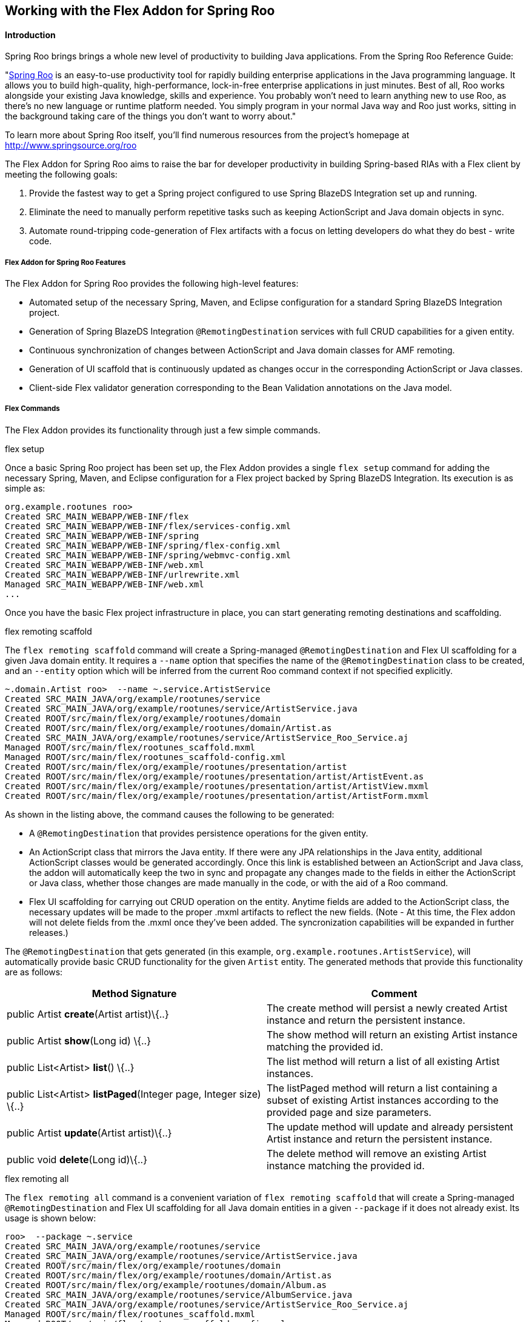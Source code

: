 Working with the Flex Addon for Spring Roo
------------------------------------------

//Push down level title
:leveloffset: 2


Introduction
------------

Spring Roo brings brings a whole new level of productivity to building
Java applications. From the Spring Roo Reference Guide:

"http://www.springsource.org/roo[Spring Roo] is an easy-to-use
productivity tool for rapidly building enterprise applications in the
Java programming language. It allows you to build high-quality,
high-performance, lock-in-free enterprise applications in just minutes.
Best of all, Roo works alongside your existing Java knowledge, skills
and experience. You probably won't need to learn anything new to use
Roo, as there's no new language or runtime platform needed. You simply
program in your normal Java way and Roo just works, sitting in the
background taking care of the things you don't want to worry about."

To learn more about Spring Roo itself, you'll find numerous resources
from the project's homepage at http://www.springsource.org/roo

The Flex Addon for Spring Roo aims to raise the bar for developer
productivity in building Spring-based RIAs with a Flex client by meeting
the following goals:

1.  Provide the fastest way to get a Spring project configured to use
Spring BlazeDS Integration set up and running.
2.  Eliminate the need to manually perform repetitive tasks such as
keeping ActionScript and Java domain objects in sync.
3.  Automate round-tripping code-generation of Flex artifacts with a
focus on letting developers do what they do best - write code.

Flex Addon for Spring Roo Features
~~~~~~~~~~~~~~~~~~~~~~~~~~~~~~~~~~

The Flex Addon for Spring Roo provides the following high-level
features:

* Automated setup of the necessary Spring, Maven, and Eclipse
configuration for a standard Spring BlazeDS Integration project.
* Generation of Spring BlazeDS Integration `@RemotingDestination`
services with full CRUD capabilities for a given entity.
* Continuous synchronization of changes between ActionScript and Java
domain classes for AMF remoting.
* Generation of UI scaffold that is continuously updated as changes
occur in the corresponding ActionScript or Java classes.
* Client-side Flex validator generation corresponding to the Bean
Validation annotations on the Java model.

Flex Commands
~~~~~~~~~~~~~

The Flex Addon provides its functionality through just a few simple
commands.

.flex setup

Once a basic Spring Roo project has been set up, the Flex Addon provides
a single `flex setup` command for adding the necessary Spring, Maven,
and Eclipse configuration for a Flex project backed by Spring BlazeDS
Integration. Its execution is as simple as:

--------------------------------------------------------
org.example.rootunes roo>
Created SRC_MAIN_WEBAPP/WEB-INF/flex
Created SRC_MAIN_WEBAPP/WEB-INF/flex/services-config.xml
Created SRC_MAIN_WEBAPP/WEB-INF/spring
Created SRC_MAIN_WEBAPP/WEB-INF/spring/flex-config.xml
Created SRC_MAIN_WEBAPP/WEB-INF/spring/webmvc-config.xml
Created SRC_MAIN_WEBAPP/WEB-INF/web.xml
Created SRC_MAIN_WEBAPP/WEB-INF/urlrewrite.xml
Managed SRC_MAIN_WEBAPP/WEB-INF/web.xml
...

--------------------------------------------------------

Once you have the basic Flex project infrastructure in place, you can
start generating remoting destinations and scaffolding.

.flex remoting scaffold

The `flex remoting scaffold` command will create a Spring-managed
`@RemotingDestination` and Flex UI scaffolding for a given Java domain
entity. It requires a `--name` option that specifies the name of the
`@RemotingDestination` class to be created, and an `--entity` option
which will be inferred from the current Roo command context if not
specified explicitly.

------------------------------------------------------------------------------------
~.domain.Artist roo>  --name ~.service.ArtistService
Created SRC_MAIN_JAVA/org/example/rootunes/service
Created SRC_MAIN_JAVA/org/example/rootunes/service/ArtistService.java
Created ROOT/src/main/flex/org/example/rootunes/domain
Created ROOT/src/main/flex/org/example/rootunes/domain/Artist.as
Created SRC_MAIN_JAVA/org/example/rootunes/service/ArtistService_Roo_Service.aj
Managed ROOT/src/main/flex/rootunes_scaffold.mxml
Managed ROOT/src/main/flex/rootunes_scaffold-config.xml
Created ROOT/src/main/flex/org/example/rootunes/presentation/artist
Created ROOT/src/main/flex/org/example/rootunes/presentation/artist/ArtistEvent.as
Created ROOT/src/main/flex/org/example/rootunes/presentation/artist/ArtistView.mxml
Created ROOT/src/main/flex/org/example/rootunes/presentation/artist/ArtistForm.mxml

------------------------------------------------------------------------------------

As shown in the listing above, the command causes the following to be
generated:

* A `@RemotingDestination` that provides persistence operations for the
given entity.
* An ActionScript class that mirrors the Java entity. If there were any
JPA relationships in the Java entity, additional ActionScript classes
would be generated accordingly. Once this link is established between an
ActionScript and Java class, the addon will automatically keep the two
in sync and propagate any changes made to the fields in either the
ActionScript or Java class, whether those changes are made manually in
the code, or with the aid of a Roo command.
* Flex UI scaffolding for carrying out CRUD operation on the entity.
Anytime fields are added to the ActionScript class, the necessary
updates will be made to the proper .mxml artifacts to reflect the new
fields. (Note - At this time, the Flex addon will not delete fields from
the .mxml once they've been added. The syncronization capabilities will
be expanded in further releases.)

The `@RemotingDestination` that gets generated (in this example,
`org.example.rootunes.ArtistService`), will automatically provide basic
CRUD functionality for the given `Artist` entity. The generated methods
that provide this functionality are as follows:

[cols=",",options="header",]
|=======================================================================
|Method Signature  |Comment 
|public Artist *create*(Artist artist)\{..} |The create method will
persist a newly created Artist instance and return the persistent
instance.

|public Artist *show*(Long id) \{..} |The show method will return an
existing Artist instance matching the provided id.

|public List<Artist> *list*() \{..} |The list method will return a list
of all existing Artist instances.

|public List<Artist> *listPaged*(Integer page, Integer size) \{..} |The
listPaged method will return a list containing a subset of existing
Artist instances according to the provided page and size parameters.

|public Artist *update*(Artist artist)\{..} |The update method will
update and already persistent Artist instance and return the persistent
instance.

|public void *delete*(Long id)\{..} |The delete method will remove an
existing Artist instance matching the provided id.
|=======================================================================

.flex remoting all

The `flex remoting all` command is a convenient variation of
`flex remoting scaffold` that will create a Spring-managed
`@RemotingDestination` and Flex UI scaffolding for all Java domain
entities in a given `--package` if it does not already exist. Its usage
is shown below:

-----------------------------------------------------------------------------------
roo>  --package ~.service
Created SRC_MAIN_JAVA/org/example/rootunes/service
Created SRC_MAIN_JAVA/org/example/rootunes/service/ArtistService.java
Created ROOT/src/main/flex/org/example/rootunes/domain
Created ROOT/src/main/flex/org/example/rootunes/domain/Artist.as
Created ROOT/src/main/flex/org/example/rootunes/domain/Album.as
Created SRC_MAIN_JAVA/org/example/rootunes/service/AlbumService.java
Created SRC_MAIN_JAVA/org/example/rootunes/service/ArtistService_Roo_Service.aj
Managed ROOT/src/main/flex/rootunes_scaffold.mxml
Managed ROOT/src/main/flex/rootunes_scaffold-config.xml
Created ROOT/src/main/flex/org/example/rootunes/presentation/artist
Created ROOT/src/main/flex/org/example/rootunes/presentation/artist/ArtistEvent.as
Created ROOT/src/main/flex/org/example/rootunes/presentation/artist/ArtistView.mxml
Created ROOT/src/main/flex/org/example/rootunes/presentation/artist/ArtistForm.mxml
Created SRC_MAIN_JAVA/org/example/rootunes/service/AlbumService_Roo_Service.aj
Managed ROOT/src/main/flex/rootunes_scaffold.mxml
Managed ROOT/src/main/flex/rootunes_scaffold-config.xml
Created ROOT/src/main/flex/org/example/rootunes/presentation/album
Created ROOT/src/main/flex/org/example/rootunes/presentation/album/AlbumEvent.as
Created ROOT/src/main/flex/org/example/rootunes/presentation/album/AlbumView.mxml
Created ROOT/src/main/flex/org/example/rootunes/presentation/album/AlbumForm.mxml

-----------------------------------------------------------------------------------

Building and Running a Flex Addon Project
~~~~~~~~~~~~~~~~~~~~~~~~~~~~~~~~~~~~~~~~~

The project configuration provided by the `flex setup` command prepares
the project for both running and building from the command line, via
Maven, or running as a Flex and WTP project in SpringSource Tool Suite
with the Flash Builder v4 plugin installed.

.Building and Running a Flex Addon Project with Maven

With the necessary configuration for both the Java and Flex source
already set up, building the project is as simple as:

----------------
mvn install
----------------

Similarly, running the project from the command line via the already
configured Maven Tomcat plugin is as simple as:

----------------------------
mvn tomcat:run
----------------------------

(Note - The first time you execute these commands with an unpopulated
Maven cache, it will take a few minutes to download the necessary
dependencies. Don't worry, after you've done this once, the commands
execute much faster.)

Once server startup is complete, you should be able to access the
scaffolded Flex UI at
`http://localhost:8080/{project_name}/{project_name}_scaffold.html` -
for example, in the sample Spring Roo script bundled with the
distribution (and in the above examples), we create a project named
"rootunes". Once the server is started, the Flex UI can be accessed at:

* http://localhost:8080/rootunes/rootunes_scaffold.html

.Importing a Flex Addon Project into SpringSource Tool Suite and Flash
Builder

To generate the necessary Eclipse metadata for the project, from the
project root you must execute

-------------------
mvn eclipse:eclipse
-------------------

Once that is done, the project can be imported into SpringSource Tool
Suite and run on a server via WTP.

To import the project, select File->Import...->General->Existing
Projects into Workspace and navigate to the project's root directory and
import the Eclipse project found there. If you have created the project
outside of your Eclipse workspace, you should check the "Copy projects
into workspace" box in the import dialog in order for the generated
Flash Builder metadata to work correctly.

Running the Sample Roo Script
~~~~~~~~~~~~~~~~~~~~~~~~~~~~~

A sample Spring Roo script that generates a complete Flex sample project
is included in the Spring BlazeDS Integration distribution. The script
can be found at \{project_distribution_root}/samples/rootunes.roo

The script can be run using Spring Roo's `script` command. Create a new
project directory, and then start the Roo shell. From there, you can
point the `script` command at the location of the `rootunes.roo` script.
For example, if you've unzipped the distribution in your home directory,
the command would be:

--------------------------------------------------------------
roo> script --file ~/spring-flex-1.5.0.M1/samples/rootunes.roo
--------------------------------------------------------------

Once the script has completed, you can build and run the example using
the steps described above.

Known Issues
~~~~~~~~~~~~

As this is just an M1 release, there are a number of known issues and
planned functionality yet to be completed. Some of the more glaring ones
are:

* The scaffolding does not currently generate form fields for editing
ONE_TO_MANY or MANY_TO_MANY relationships, though it does generate the
correct field types for the relationship in the ActionScript class, so
you are free to add the remaining code for editing such relationships
manually.
+
The generated ActionScript entities currently ignore any superclasses or
interfaces that the Java type may declare.
+
The ActionScript parser we are using is not able to generate property
getters and setters, though it should still parse them without error.
+
The ActionScript parser does not give us control over the exact
placement of fields in the ActionScript, instead always adding them at
the bottom of the Class declaration. You are, of course, free to move
the field declarations around to your liking without any adverse
effects.
+
The round-trip merging functionality for tags in .mxml artifacts is
incomplete. It currently can add new fields, but not update or remove
existing ones. This will be remedied through a similar approach as Roo
1.1 uses for .jspx artifacts, only we'll use Flex meta-tags instead of
additional tag attributes.
+
The round-trip updating of `script` blocks in .mxml files is
destructive, meaning it will overwrite changes. This will be remedied in
the future by applying the same non-destructive ActionScript metadata
layer that we use for the .as files.

//Return level title
:leveloffset: 0
